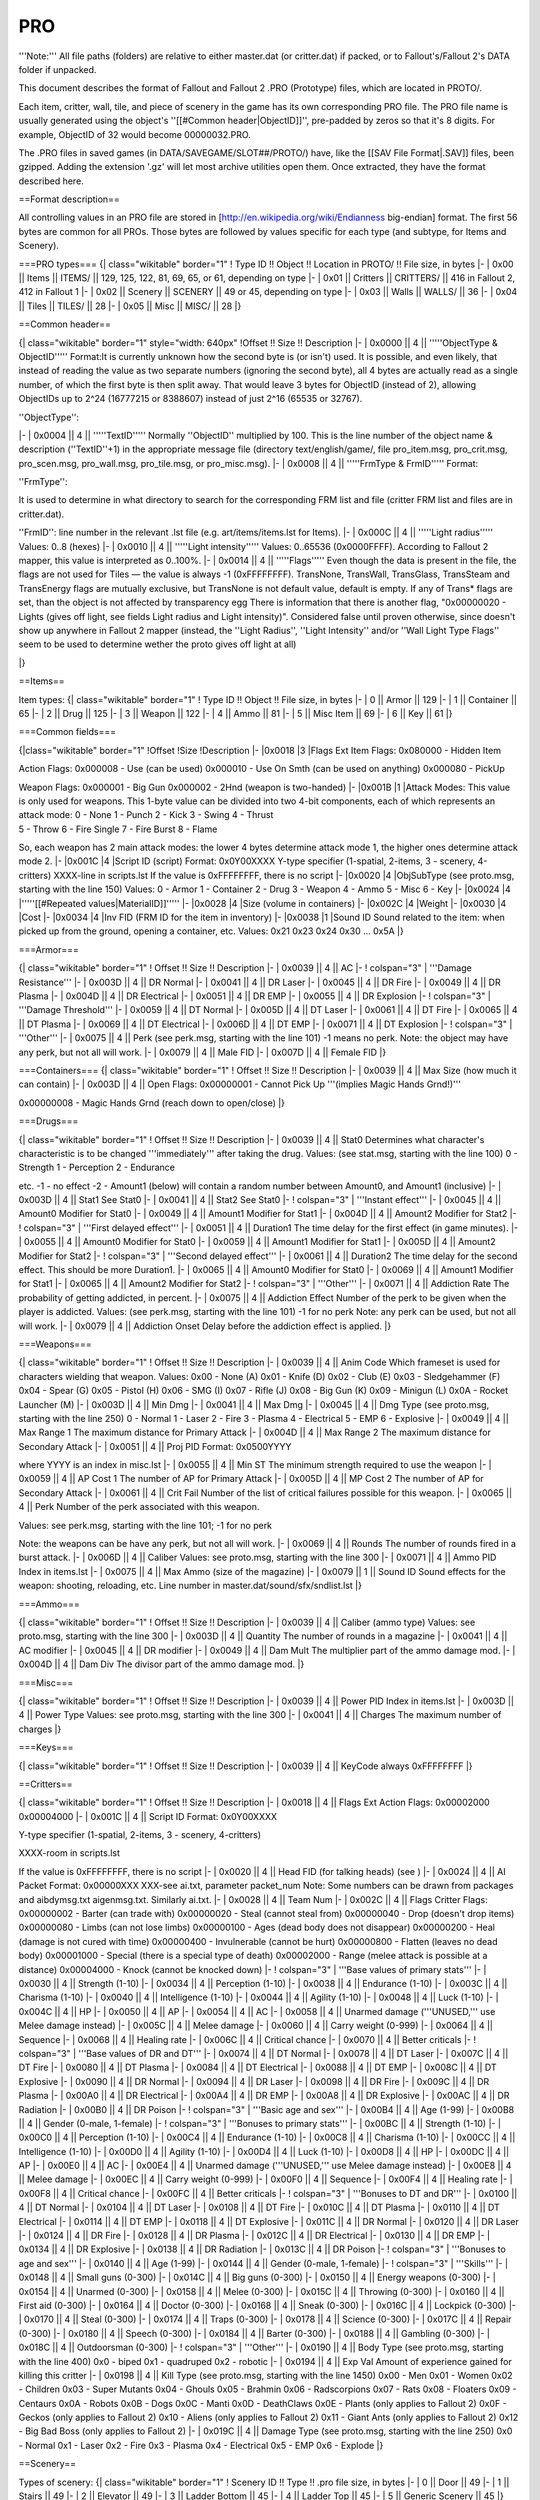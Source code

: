 ===
PRO
===

'''Note:''' All file paths (folders) are relative to either master.dat
(or critter.dat) if packed, or to Fallout's/Fallout 2's DATA folder if
unpacked.

This document describes the format of Fallout and Fallout 2 .PRO
(Prototype) files, which are located in PROTO/.

Each item, critter, wall, tile, and piece of scenery in the game has its
own corresponding PRO file. The PRO file name is usually generated using
the object's ''[[#Common header\|ObjectID]]'', pre-padded by zeros so
that it's 8 digits. For example, ObjectID of 32 would become
00000032.PRO.

The .PRO files in saved games (in DATA/SAVEGAME/SLOT##/PROTO/) have,
like the [[SAV File Format\|.SAV]] files, been gzipped. Adding the
extension '.gz' will let most archive utilities open them. Once
extracted, they have the format described here.

==Format description==

All controlling values in an PRO file are stored in
[http://en.wikipedia.org/wiki/Endianness big-endian] format. The first
56 bytes are common for all PROs. Those bytes are followed by values
specific for each type (and subtype, for Items and Scenery).

===PRO types=== {\| class="wikitable" border="1" ! Type ID !! Object !!
Location in PROTO/ !! File size, in bytes \|- \| 0x00 \|\| Items \|\|
ITEMS/ \|\| 129, 125, 122, 81, 69, 65, or 61, depending on type \|- \|
0x01 \|\| Critters \|\| CRITTERS/ \|\| 416 in Fallout 2, 412 in Fallout
1 \|- \| 0x02 \|\| Scenery \|\| SCENERY \|\| 49 or 45, depending on type
\|- \| 0x03 \|\| Walls \|\| WALLS/ \|\| 36 \|- \| 0x04 \|\| Tiles \|\|
TILES/ \|\| 28 \|- \| 0x05 \|\| Misc \|\| MISC/ \|\| 28 \|}

==Common header==

{\| class="wikitable" border="1" style="width: 640px" !Offset !! Size !!
Description \|- \| 0x0000 \|\| 4 \|\| '''''ObjectType & ObjectID'''''
Format:It is currently unknown how the second byte is (or isn't) used.
It is possible, and even likely, that instead of reading the value as
two separate numbers (ignoring the second byte), all 4 bytes are
actually read as a single number, of which the first byte is then split
away. That would leave 3 bytes for ObjectID (instead of 2), allowing
ObjectIDs up to 2^24 (16777215 or 8388607) instead of just 2^16 (65535
or 32767).

.. raw:: html

   <pre>0xAABBCCCC
     | | |
     | | |
     | | +- ObjectID
     | +--- Possible part of object ID (see footnote)
     +----- ObjectType</pre>

''ObjectType'':

.. raw:: html

   <pre>00: items
   01: critters
   02: scenery
   03: walls
   04: tiles
   05: misc</pre>

\|- \| 0x0004 \|\| 4 \|\| '''''TextID''''' Normally ''ObjectID''
multiplied by 100. This is the line number of the object name &
description (''TextID''+1) in the appropriate message file (directory
text/english/game/, file pro\_item.msg, pro\_crit.msg, pro\_scen.msg,
pro\_wall.msg, pro\_tile.msg, or pro\_misc.msg). \|- \| 0x0008 \|\| 4
\|\| '''''FrmType & FrmID''''' Format:

.. raw:: html

   <pre>0xAABBCCCC
     | | |
     | | |
     | | +- FrmID
     | +--- Possible part of FrmID (see footnote)
     +----- FrmType</pre>

''FrmType'':

.. raw:: html

   <pre>00: items
   01: critters
   02: scenery
   03: walls
   04: tiles
   05: backgrnd
   06: intrface
   07: inven</pre>

It is used to determine in what directory to search for the
corresponding FRM list and file (critter FRM list and files are in
critter.dat).

''FrmID'': line number in the relevant .lst file (e.g.
art/items/items.lst for Items). \|- \| 0x000C \|\| 4 \|\| '''''Light
radius''''' Values: 0..8 (hexes) \|- \| 0x0010 \|\| 4 \|\| '''''Light
intensity''''' Values: 0..65536 (0x0000FFFF). According to Fallout 2
mapper, this value is interpreted as 0..100%. \|- \| 0x0014 \|\| 4 \|\|
'''''Flags''''' Even though the data is present in the file, the flags
are not used for Tiles — the value is always -1 (0xFFFFFFFF). TransNone,
TransWall, TransGlass, TransSteam and TransEnergy flags are mutually
exclusive, but TransNone is not default value, default is empty. If any
of Trans\* flags are set, than the object is not affected by
transparency egg There is information that there is another flag,
"0x00000020 - Lights (gives off light, see fields Light radius and Light
intensity)". Considered false until proven otherwise, since doesn't show
up anywhere in Fallout 2 mapper (instead, the ''Light Radius'', ''Light
Intensity'' and/or ''Wall Light Type Flags'' seem to be used to
determine wether the proto gives off light at all)

.. raw:: html

   <pre>0x00000008 - Flat (rendered first, just after tiles)
   0x00000010 - NoBlock (doesn't block the tile)
   0x00000800 - MultiHex 
   0x00001000 - No Highlight (doesn't highlight the border; used for containers) 
   0x00004000 - TransRed 
   0x00008000 - TransNone (opaque) 
   0x00010000 - TransWall 
   0x00020000 - TransGlass
   0x00040000 - TransSteam 
   0x00080000 - TransEnergy
   0x10000000 - WallTransEnd (changes transparency egg logic. Set for walls with 1144 - 1155 pid)
   0x20000000 - LightThru 
   0x80000000 - ShootThru</pre>

\|}

==Items==

Item types: {\| class="wikitable" border="1" ! Type ID !! Object !! File
size, in bytes \|- \| 0 \|\| Armor \|\| 129 \|- \| 1 \|\| Container \|\|
65 \|- \| 2 \|\| Drug \|\| 125 \|- \| 3 \|\| Weapon \|\| 122 \|- \| 4
\|\| Ammo \|\| 81 \|- \| 5 \|\| Misc Item \|\| 69 \|- \| 6 \|\| Key \|\|
61 \|}

===Common fields===

{\|class="wikitable" border="1" !Offset !Size !Description \|- \|0x0018
\|3 \|Flags Ext Item Flags: 0x080000 - Hidden Item

Action Flags: 0x000008 - Use (can be used) 0x000010 - Use On Smth (can
be used on anything) 0x000080 - PickUp

| Weapon Flags: 0x000001 - Big Gun 0x000002 - 2Hnd (weapon is
  two-handed) \|- \|0x001B \|1 \|Attack Modes: This value is only used
  for weapons. This 1-byte value can be divided into two 4-bit
  components, each of which represents an attack mode: 0 - None 1 -
  Punch 2 - Kick 3 - Swing 4 - Thrust
| 5 - Throw 6 - Fire Single 7 - Fire Burst 8 - Flame

So, each weapon has 2 main attack modes: the lower 4 bytes determine
attack mode 1, the higher ones determine attack mode 2. \|- \|0x001C \|4
\|Script ID (script) Format: 0x0Y00XXXX Y-type specifier (1-spatial,
2-items, 3 - scenery, 4-critters) XXXX-line in scripts.lst If the value
is 0xFFFFFFFF, there is no script \|- \|0x0020 \|4 \|ObjSubType (see
proto.msg, starting with the line 150) Values: 0 - Armor 1 - Container 2
- Drug 3 - Weapon 4 - Ammo 5 - Misc 6 - Key \|- \|0x0024 \|4
\|'''''[[#Repeated values\|MaterialID]]''''' \|- \|0x0028 \|4 \|Size
(volume in containers) \|- \|0x002C \|4 \|Weight \|- \|0x0030 \|4 \|Cost
\|- \|0x0034 \|4 \|Inv FID (FRM ID for the item in inventory) \|-
\|0x0038 \|1 \|Sound ID Sound related to the item: when picked up from
the ground, opening a container, etc. Values: 0x21 0x23 0x24 0x30 ...
0x5A \|}

===Armor===

{\| class="wikitable" border="1" ! Offset !! Size !! Description \|- \|
0x0039 \|\| 4 \|\| AC \|- ! colspan="3" \| '''Damage Resistance''' \|-
\| 0x003D \|\| 4 \|\| DR Normal \|- \| 0x0041 \|\| 4 \|\| DR Laser \|-
\| 0x0045 \|\| 4 \|\| DR Fire \|- \| 0x0049 \|\| 4 \|\| DR Plasma \|- \|
0x004D \|\| 4 \|\| DR Electrical \|- \| 0x0051 \|\| 4 \|\| DR EMP \|- \|
0x0055 \|\| 4 \|\| DR Explosion \|- ! colspan="3" \| '''Damage
Threshold''' \|- \| 0x0059 \|\| 4 \|\| DT Normal \|- \| 0x005D \|\| 4
\|\| DT Laser \|- \| 0x0061 \|\| 4 \|\| DT Fire \|- \| 0x0065 \|\| 4
\|\| DT Plasma \|- \| 0x0069 \|\| 4 \|\| DT Electrical \|- \| 0x006D
\|\| 4 \|\| DT EMP \|- \| 0x0071 \|\| 4 \|\| DT Explosion \|- !
colspan="3" \| '''Other''' \|- \| 0x0075 \|\| 4 \|\| Perk (see perk.msg,
starting with the line 101) -1 means no perk. Note: the object may have
any perk, but not all will work. \|- \| 0x0079 \|\| 4 \|\| Male FID \|-
\| 0x007D \|\| 4 \|\| Female FID \|}

===Containers=== {\| class="wikitable" border="1" ! Offset !! Size !!
Description \|- \| 0x0039 \|\| 4 \|\| Max Size (how much it can contain)
\|- \| 0x003D \|\| 4 \|\| Open Flags: 0x00000001 - Cannot Pick Up
'''(implies Magic Hands Grnd!)'''

0x00000008 - Magic Hands Grnd (reach down to open/close) \|}

===Drugs===

{\| class="wikitable" border="1" ! Offset !! Size !! Description \|- \|
0x0039 \|\| 4 \|\| Stat0 Determines what character's characteristic is
to be changed '''immediately''' after taking the drug. Values: (see
stat.msg, starting with the line 100) 0 - Strength 1 - Perception 2 -
Endurance

etc. -1 - no effect -2 - Amount1 (below) will contain a random number
between Amount0, and Amount1 (inclusive) \|- \| 0x003D \|\| 4 \|\| Stat1
See Stat0 \|- \| 0x0041 \|\| 4 \|\| Stat2 See Stat0 \|- ! colspan="3" \|
'''Instant effect''' \|- \| 0x0045 \|\| 4 \|\| Amount0 Modifier for
Stat0 \|- \| 0x0049 \|\| 4 \|\| Amount1 Modifier for Stat1 \|- \| 0x004D
\|\| 4 \|\| Amount2 Modifier for Stat2 \|- ! colspan="3" \| '''First
delayed effect''' \|- \| 0x0051 \|\| 4 \|\| Duration1 The time delay for
the first effect (in game minutes). \|- \| 0x0055 \|\| 4 \|\| Amount0
Modifier for Stat0 \|- \| 0x0059 \|\| 4 \|\| Amount1 Modifier for Stat1
\|- \| 0x005D \|\| 4 \|\| Amount2 Modifier for Stat2 \|- ! colspan="3"
\| '''Second delayed effect''' \|- \| 0x0061 \|\| 4 \|\| Duration2 The
time delay for the second effect. This should be more Duration1. \|- \|
0x0065 \|\| 4 \|\| Amount0 Modifier for Stat0 \|- \| 0x0069 \|\| 4 \|\|
Amount1 Modifier for Stat1 \|- \| 0x0065 \|\| 4 \|\| Amount2 Modifier
for Stat2 \|- ! colspan="3" \| '''Other''' \|- \| 0x0071 \|\| 4 \|\|
Addiction Rate The probability of getting addicted, in percent. \|- \|
0x0075 \|\| 4 \|\| Addiction Effect Number of the perk to be given when
the player is addicted. Values: (see perk.msg, starting with the line
101) -1 for no perk Note: any perk can be used, but not all will work.
\|- \| 0x0079 \|\| 4 \|\| Addiction Onset Delay before the addiction
effect is applied. \|}

===Weapons===

{\| class="wikitable" border="1" ! Offset !! Size !! Description \|- \|
0x0039 \|\| 4 \|\| Anim Code Which frameset is used for characters
wielding that weapon. Values: 0x00 - None (A) 0x01 - Knife (D) 0x02 -
Club (E) 0x03 - Sledgehammer (F) 0x04 - Spear (G) 0x05 - Pistol (H) 0x06
- SMG (I) 0x07 - Rifle (J) 0x08 - Big Gun (K) 0x09 - Minigun (L) 0x0A -
Rocket Launcher (M) \|- \| 0x003D \|\| 4 \|\| Min Dmg \|- \| 0x0041 \|\|
4 \|\| Max Dmg \|- \| 0x0045 \|\| 4 \|\| Dmg Type (see proto.msg,
starting with the line 250) 0 - Normal 1 - Laser 2 - Fire 3 - Plasma 4 -
Electrical 5 - EMP 6 - Explosive \|- \| 0x0049 \|\| 4 \|\| Max Range 1
The maximum distance for Primary Attack \|- \| 0x004D \|\| 4 \|\| Max
Range 2 The maximum distance for Secondary Attack \|- \| 0x0051 \|\| 4
\|\| Proj PID Format: 0x0500YYYY

where YYYY is an index in misc.lst \|- \| 0x0055 \|\| 4 \|\| Min ST The
minimum strength required to use the weapon \|- \| 0x0059 \|\| 4 \|\| AP
Cost 1 The number of AP for Primary Attack \|- \| 0x005D \|\| 4 \|\| MP
Cost 2 The number of AP for Secondary Attack \|- \| 0x0061 \|\| 4 \|\|
Crit Fail Number of the list of critical failures possible for this
weapon. \|- \| 0x0065 \|\| 4 \|\| Perk Number of the perk associated
with this weapon.

Values: see perk.msg, starting with the line 101; -1 for no perk

Note: the weapons can be have any perk, but not all will work. \|- \|
0x0069 \|\| 4 \|\| Rounds The number of rounds fired in a burst attack.
\|- \| 0x006D \|\| 4 \|\| Caliber Values: see proto.msg, starting with
the line 300 \|- \| 0x0071 \|\| 4 \|\| Ammo PID Index in items.lst \|-
\| 0x0075 \|\| 4 \|\| Max Ammo (size of the magazine) \|- \| 0x0079 \|\|
1 \|\| Sound ID Sound effects for the weapon: shooting, reloading, etc.
Line number in master.dat/sound/sfx/sndlist.lst \|}

===Ammo===

{\| class="wikitable" border="1" ! Offset !! Size !! Description \|- \|
0x0039 \|\| 4 \|\| Caliber (ammo type) Values: see proto.msg, starting
with the line 300 \|- \| 0x003D \|\| 4 \|\| Quantity The number of
rounds in a magazine \|- \| 0x0041 \|\| 4 \|\| AC modifier \|- \| 0x0045
\|\| 4 \|\| DR modifier \|- \| 0x0049 \|\| 4 \|\| Dam Mult The
multiplier part of the ammo damage mod. \|- \| 0x004D \|\| 4 \|\| Dam
Div The divisor part of the ammo damage mod. \|}

===Misc===

{\| class="wikitable" border="1" ! Offset !! Size !! Description \|- \|
0x0039 \|\| 4 \|\| Power PID Index in items.lst \|- \| 0x003D \|\| 4
\|\| Power Type Values: see proto.msg, starting with the line 300 \|- \|
0x0041 \|\| 4 \|\| Charges The maximum number of charges \|}

===Keys===

{\| class="wikitable" border="1" ! Offset !! Size !! Description \|- \|
0x0039 \|\| 4 \|\| KeyCode always 0xFFFFFFFF \|}

==Critters==

{\| class="wikitable" border="1" ! Offset !! Size !! Description \|- \|
0x0018 \|\| 4 \|\| Flags Ext Action Flags: 0x00002000 0x00004000 \|- \|
0x001C \|\| 4 \|\| Script ID Format: 0x0Y00XXXX

Y-type specifier (1-spatial, 2-items, 3 - scenery, 4-critters)

XXXX-room in scripts.lst

If the value is 0xFFFFFFFF, there is no script \|- \| 0x0020 \|\| 4 \|\|
Head FID (for talking heads) (see ) \|- \| 0x0024 \|\| 4 \|\| AI Packet
Format: 0x00000XXX XXX-see ai.txt, parameter packet\_num Note: Some
numbers can be drawn from packages and aibdymsg.txt aigenmsg.txt.
Similarly ai.txt. \|- \| 0x0028 \|\| 4 \|\| Team Num \|- \| 0x002C \|\|
4 \|\| Flags Critter Flags: 0x00000002 - Barter (can trade with)
0x00000020 - Steal (cannot steal from) 0x00000040 - Drop (doesn't drop
items) 0x00000080 - Limbs (can not lose limbs) 0x00000100 - Ages (dead
body does not disappear) 0x00000200 - Heal (damage is not cured with
time) 0x00000400 - Invulnerable (cannot be hurt) 0x00000800 - Flatten
(leaves no dead body) 0x00001000 - Special (there is a special type of
death) 0x00002000 - Range (melee attack is possible at a distance)
0x00004000 - Knock (cannot be knocked down) \|- ! colspan="3" \| '''Base
values of primary stats''' \|- \| 0x0030 \|\| 4 \|\| Strength (1-10) \|-
\| 0x0034 \|\| 4 \|\| Perception (1-10) \|- \| 0x0038 \|\| 4 \|\|
Endurance (1-10) \|- \| 0x003C \|\| 4 \|\| Charisma (1-10) \|- \| 0x0040
\|\| 4 \|\| Intelligence (1-10) \|- \| 0x0044 \|\| 4 \|\| Agility (1-10)
\|- \| 0x0048 \|\| 4 \|\| Luck (1-10) \|- \| 0x004C \|\| 4 \|\| HP \|-
\| 0x0050 \|\| 4 \|\| AP \|- \| 0x0054 \|\| 4 \|\| AC \|- \| 0x0058 \|\|
4 \|\| Unarmed damage ('''UNUSED,''' use Melee damage instead) \|- \|
0x005C \|\| 4 \|\| Melee damage \|- \| 0x0060 \|\| 4 \|\| Carry weight
(0-999) \|- \| 0x0064 \|\| 4 \|\| Sequence \|- \| 0x0068 \|\| 4 \|\|
Healing rate \|- \| 0x006C \|\| 4 \|\| Critical chance \|- \| 0x0070
\|\| 4 \|\| Better criticals \|- ! colspan="3" \| '''Base values of DR
and DT''' \|- \| 0x0074 \|\| 4 \|\| DT Normal \|- \| 0x0078 \|\| 4 \|\|
DT Laser \|- \| 0x007C \|\| 4 \|\| DT Fire \|- \| 0x0080 \|\| 4 \|\| DT
Plasma \|- \| 0x0084 \|\| 4 \|\| DT Electrical \|- \| 0x0088 \|\| 4 \|\|
DT EMP \|- \| 0x008C \|\| 4 \|\| DT Explosive \|- \| 0x0090 \|\| 4 \|\|
DR Normal \|- \| 0x0094 \|\| 4 \|\| DR Laser \|- \| 0x0098 \|\| 4 \|\|
DR Fire \|- \| 0x009C \|\| 4 \|\| DR Plasma \|- \| 0x00A0 \|\| 4 \|\| DR
Electrical \|- \| 0x00A4 \|\| 4 \|\| DR EMP \|- \| 0x00A8 \|\| 4 \|\| DR
Explosive \|- \| 0x00AC \|\| 4 \|\| DR Radiation \|- \| 0x00B0 \|\| 4
\|\| DR Poison \|- ! colspan="3" \| '''Basic age and sex''' \|- \|
0x00B4 \|\| 4 \|\| Age (1-99) \|- \| 0x00B8 \|\| 4 \|\| Gender (0-male,
1-female) \|- ! colspan="3" \| '''Bonuses to primary stats''' \|- \|
0x00BC \|\| 4 \|\| Strength (1-10) \|- \| 0x00C0 \|\| 4 \|\| Perception
(1-10) \|- \| 0x00C4 \|\| 4 \|\| Endurance (1-10) \|- \| 0x00C8 \|\| 4
\|\| Charisma (1-10) \|- \| 0x00CC \|\| 4 \|\| Intelligence (1-10) \|-
\| 0x00D0 \|\| 4 \|\| Agility (1-10) \|- \| 0x00D4 \|\| 4 \|\| Luck
(1-10) \|- \| 0x00D8 \|\| 4 \|\| HP \|- \| 0x00DC \|\| 4 \|\| AP \|- \|
0x00E0 \|\| 4 \|\| AC \|- \| 0x00E4 \|\| 4 \|\| Unarmed damage
('''UNUSED,''' use Melee damage instead) \|- \| 0x00E8 \|\| 4 \|\| Melee
damage \|- \| 0x00EC \|\| 4 \|\| Carry weight (0-999) \|- \| 0x00F0 \|\|
4 \|\| Sequence \|- \| 0x00F4 \|\| 4 \|\| Healing rate \|- \| 0x00F8
\|\| 4 \|\| Critical chance \|- \| 0x00FC \|\| 4 \|\| Better criticals
\|- ! colspan="3" \| '''Bonuses to DT and DR''' \|- \| 0x0100 \|\| 4
\|\| DT Normal \|- \| 0x0104 \|\| 4 \|\| DT Laser \|- \| 0x0108 \|\| 4
\|\| DT Fire \|- \| 0x010C \|\| 4 \|\| DT Plasma \|- \| 0x0110 \|\| 4
\|\| DT Electrical \|- \| 0x0114 \|\| 4 \|\| DT EMP \|- \| 0x0118 \|\| 4
\|\| DT Explosive \|- \| 0x011C \|\| 4 \|\| DR Normal \|- \| 0x0120 \|\|
4 \|\| DR Laser \|- \| 0x0124 \|\| 4 \|\| DR Fire \|- \| 0x0128 \|\| 4
\|\| DR Plasma \|- \| 0x012C \|\| 4 \|\| DR Electrical \|- \| 0x0130
\|\| 4 \|\| DR EMP \|- \| 0x0134 \|\| 4 \|\| DR Explosive \|- \| 0x0138
\|\| 4 \|\| DR Radiation \|- \| 0x013C \|\| 4 \|\| DR Poison \|- !
colspan="3" \| '''Bonuses to age and sex''' \|- \| 0x0140 \|\| 4 \|\|
Age (1-99) \|- \| 0x0144 \|\| 4 \|\| Gender (0-male, 1-female) \|- !
colspan="3" \| '''Skills''' \|- \| 0x0148 \|\| 4 \|\| Small guns (0-300)
\|- \| 0x014C \|\| 4 \|\| Big guns (0-300) \|- \| 0x0150 \|\| 4 \|\|
Energy weapons (0-300) \|- \| 0x0154 \|\| 4 \|\| Unarmed (0-300) \|- \|
0x0158 \|\| 4 \|\| Melee (0-300) \|- \| 0x015C \|\| 4 \|\| Throwing
(0-300) \|- \| 0x0160 \|\| 4 \|\| First aid (0-300) \|- \| 0x0164 \|\| 4
\|\| Doctor (0-300) \|- \| 0x0168 \|\| 4 \|\| Sneak (0-300) \|- \|
0x016C \|\| 4 \|\| Lockpick (0-300) \|- \| 0x0170 \|\| 4 \|\| Steal
(0-300) \|- \| 0x0174 \|\| 4 \|\| Traps (0-300) \|- \| 0x0178 \|\| 4
\|\| Science (0-300) \|- \| 0x017C \|\| 4 \|\| Repair (0-300) \|- \|
0x0180 \|\| 4 \|\| Speech (0-300) \|- \| 0x0184 \|\| 4 \|\| Barter
(0-300) \|- \| 0x0188 \|\| 4 \|\| Gambling (0-300) \|- \| 0x018C \|\| 4
\|\| Outdoorsman (0-300) \|- ! colspan="3" \| '''Other''' \|- \| 0x0190
\|\| 4 \|\| Body Type (see proto.msg, starting with the line 400) 0x0 -
biped 0x1 - quadruped 0x2 - robotic \|- \| 0x0194 \|\| 4 \|\| Exp Val
Amount of experience gained for killing this critter \|- \| 0x0198 \|\|
4 \|\| Kill Type (see proto.msg, starting with the line 1450) 0x00 - Men
0x01 - Women 0x02 - Children 0x03 - Super Mutants 0x04 - Ghouls 0x05 -
Brahmin 0x06 - Radscorpions 0x07 - Rats 0x08 - Floaters 0x09 - Centaurs
0x0A - Robots 0x0B - Dogs 0x0C - Manti 0x0D - DeathClaws 0x0E - Plants
(only applies to Fallout 2) 0x0F - Geckos (only applies to Fallout 2)
0x10 - Aliens (only applies to Fallout 2) 0x11 - Giant Ants (only
applies to Fallout 2) 0x12 - Big Bad Boss (only applies to Fallout 2)
\|- \| 0x019C \|\| 4 \|\| Damage Type (see proto.msg, starting with the
line 250) 0x0 - Normal 0x1 - Laser 0x2 - Fire 0x3 - Plasma 0x4 -
Electrical 0x5 - EMP 0x6 - Explode \|}

==Scenery==

Types of scenery: {\| class="wikitable" border="1" ! Scenery ID !! Type
!! .pro file size, in bytes \|- \| 0 \|\| Door \|\| 49 \|- \| 1 \|\|
Stairs \|\| 49 \|- \| 2 \|\| Elevator \|\| 49 \|- \| 3 \|\| Ladder
Bottom \|\| 45 \|- \| 4 \|\| Ladder Top \|\| 45 \|- \| 5 \|\| Generic
Scenery \|\| 45 \|}

===Common Fields===

{\| class="wikitable" border="1" ! Offset !! Size !! Description \|- \|
0x0018 \|\| 2 \|\| '''''[[#Repeated values\|Wall Light Type Flags]]'''''
\|- \| 0x001A \|\| 2 \|\| '''''[[#Repeated values\|Action Flags]]'''''
\|- \| 0x001C \|\| 4 \|\| '''''[[#Repeated values\|ScriptType &
ScriptID]]''''' \|- \| 0x0020 \|\| 4 \|\| '''''ScenerySubType''''' See
text/game/proto.msg, starting with the line 200. Values:

.. raw:: html

   <pre>0: Door 
   1: Stairs 
   2: Elevator 
   3: Ladder Bottom 
   4: Ladder Top 
   5: Generic Scenery</pre>

\|- \| 0x0024 \|\| 4 \|\| '''''[[#Repeated values\|MaterialID]]''''' \|-
\| 0x0028 \|\| 1 \|\| '''''SoundID''''' Values (according to the list in
Fallout 2 mapper):

.. raw:: html

   <pre>
    0x21 
    0x23 
    0x24 
    0x30..0x5A</pre>

\|}

===Door===

{\| class="wikitable" border="1" ! Offset !! Size !! Description \|- \|
0x0029 \|\| 4 \|\| '''''WalkThru Flag''''' Values:

.. raw:: html

   <pre>0x0000000F: yes</pre>

\|- \| 0x002D \|\| 4 \|\| ''(unknown)'' 0xCCCCCCCC (mostly) or
0xFFFFFFFF (sometimes) \|}

=== StairsThese values are not normally saved in the .pro file (space
filled with 0xFF), as they only make sense when actually put on a map.
===

{\| class="wikitable" border="1" ! Offset !! Size !! Description \|- \|
0x0029 \|\| 4 \|\| '''''[[#Repeated values\|DestTile & DestElev]]'''''
\|- \| 0x002D \|\| 4 \|\| DestMap Value is a map number in
data:raw-latex:`\maps`.txt (hard-coded list in Fallout?), -1 goes to the
worldmap. \|}

=== Elevator ===

{\| class="wikitable" border="1" ! Offset !! Size !! Description \|- \|
0x0029 \|\| 4 \|\| ElevType Values from 0x00 to 0x17 \|- \| 0x002D \|\|
4 \|\| ElevLevel Current level of the elevator (not to be confused with
the level of map!). This parameter specifies which floor the arrow
initially points at. \|}

=== Ladder Bottom ===

{\| class="wikitable" border="1" ! Offset !! Size !! Description \|- \|
0x0029 \|\| 4 \|\| '''''[[#Repeated values\|DestTile & DestElev]]'''''
\|}

=== Ladder Top ===

{\| class="wikitable" border="1" ! Offset !! Size !! Description \|- \|
0x0029 \|\| 4 \|\| '''''[[#Repeated values\|DestTile & DestElev]]'''''
\|}

===Generic Scenery===

{\| class="wikitable" border="1" ! Offset !! Size !! Description \|- \|
0x0029 \|\| 4 \|\| ''(Unkown)'' 0xCCCCCCCC (mostly) or 0xFFFFFFFF
(sometimes) \|}

==Walls==

{\| class="wikitable" border="1" ! Offset !! Size !! Description \|- \|
0x0018 \|\| 2 \|\| '''''[[#Repeated values\|Wall Light Type Flags]]'''''
\|- \| 0x001A \|\| 2 \|\| '''''[[#Repeated values\|Action Flags]]'''''
\|- \| 0x001C \|\| 4 \|\| '''''[[#Repeated values\|ScriptType &
ScriptID]]''''' \|- \| 0x0020 \|\| 4 \|\| '''''[[#Repeated
values\|MaterialID]]''''' \|}

==Tiles==

{\| class="wikitable" border="1" ! Offset !! Size !! Description \|- \|
0x0018 \|\| 4 \|\| '''''[[#Repeated valeus\|MaterialID]]''''' \|}

==Misc==

{\| class="wikitable" border="1" ! Offset !! Size !! Description \|- \|
0x0018 \|\| 4 \|\| Unknown, presumably unused \|}

==Repeated values== These are values that appear in more than one PRO
type/subtype. {\| class="wikitable" border="1" !Length!!Description \|-
\| 2 \|\| '''''Wall Light Type Flags'''''

.. raw:: html

   <pre>0x0000 - North / South 
   0x0800 - East / West 
   0x1000 - North Corner 
   0x2000 - South Corner 
   0x4000 - East Corner 
   0x8000 - West Corner</pre>

\|- \| 2 \|\| '''''Action Flags'''''

.. raw:: html

   <pre>0x0001 - Kneel down when using
   0x0008 - Use (can be used) 
   0x0010 - Use On Smth (can be used on anything) 
   0x0020 - Look
   0x0040 - Talk 
   0x0080 - PickUp</pre>

\|- \| 4 \|\| '''''DestTile & DestElev''''' Format:

.. raw:: html

   <pre>0xABCCDDDD
     | | |
     | | |
     | | +- DestTile
     | +--- Possible part of DestElev (see footnote)
     +----- DestElev</pre>

''DestElev'': A can be anythingSetting DestElev in Fallout 2 mapper
autmatically sets A to 0xC., B values:

.. raw:: html

   <pre>0x0: zero 
   0x2: first 
   0x4: second</pre>

''DestTile'' values: 0 to 40000. \|- \| 4 \|\| '''''ScriptType &
ScriptID''''' -1 (0xFFFFFFFF) for none.

Format:

.. raw:: html

   <pre>0xAABBCCCC
     | | |
     | | |
     | | +- ScriptID
     | +--- Possible part of ScriptID (see footnote)
     +----- ScriptType
   </pre>

''ScriptType'':Older information suggests "1-spatial, 2-items,
3-scenery, 4-critters", but since 3 is actualy "Holodisk", at least in
items, it is not trusted.

.. raw:: html

   <pre>03: Holodisk</pre>

''ScriptID'': Number of the line in scripts/scripts.lst that has the
filename of the required script. \|- \| 4 \|\| '''''MaterialID''''' See
proto.msg, starting with the line 100. Values: 0: Glass 1: Metal 2:
Plastic 3: Wood 4: Dirt 5: Stone 6: Cement 7: Leather \|}

==Footnotes & references==

==Credits for the original (pre-wiki) article==

Originally written by Borg Locutus

Re-written and extended by Serge, R&D Group Leader, TeamX

Additional info by Tarantul.

Some info borrowed from FIME item editor manual by Garry

Revised by DIMS.

Translated by Dr. W95

Most content comes from the [http://teamx.ru/node/333 TeamX
document][[Category:Fallout and Fallout 2 file formats]]
